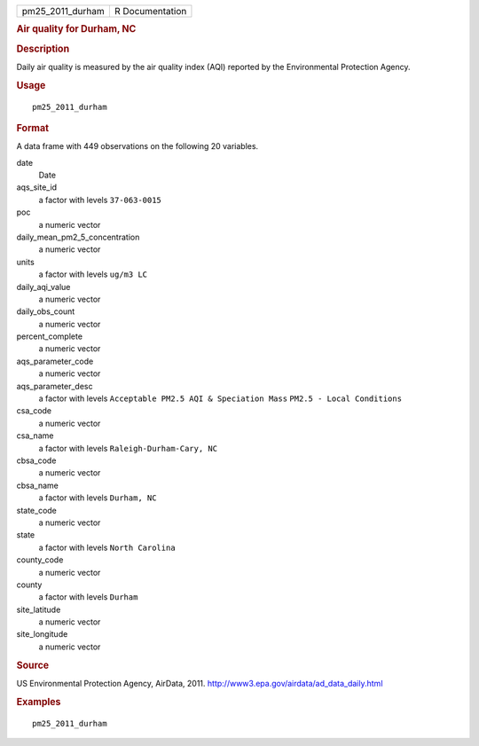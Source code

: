 .. container::

   .. container::

      ================ ===============
      pm25_2011_durham R Documentation
      ================ ===============

      .. rubric:: Air quality for Durham, NC
         :name: air-quality-for-durham-nc

      .. rubric:: Description
         :name: description

      Daily air quality is measured by the air quality index (AQI)
      reported by the Environmental Protection Agency.

      .. rubric:: Usage
         :name: usage

      ::

         pm25_2011_durham

      .. rubric:: Format
         :name: format

      A data frame with 449 observations on the following 20 variables.

      date
         Date

      aqs_site_id
         a factor with levels ``37-063-0015``

      poc
         a numeric vector

      daily_mean_pm2_5_concentration
         a numeric vector

      units
         a factor with levels ``ug/m3 LC``

      daily_aqi_value
         a numeric vector

      daily_obs_count
         a numeric vector

      percent_complete
         a numeric vector

      aqs_parameter_code
         a numeric vector

      aqs_parameter_desc
         a factor with levels ``Acceptable PM2.5 AQI & Speciation Mass``
         ``PM2.5 - Local Conditions``

      csa_code
         a numeric vector

      csa_name
         a factor with levels ``Raleigh-Durham-Cary, NC``

      cbsa_code
         a numeric vector

      cbsa_name
         a factor with levels ``Durham, NC``

      state_code
         a numeric vector

      state
         a factor with levels ``North Carolina``

      county_code
         a numeric vector

      county
         a factor with levels ``Durham``

      site_latitude
         a numeric vector

      site_longitude
         a numeric vector

      .. rubric:: Source
         :name: source

      US Environmental Protection Agency, AirData, 2011.
      http://www3.epa.gov/airdata/ad_data_daily.html

      .. rubric:: Examples
         :name: examples

      ::

         pm25_2011_durham
